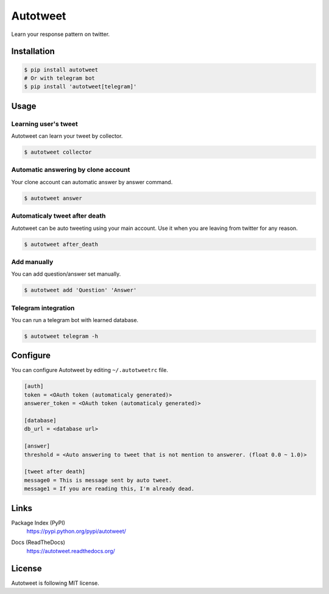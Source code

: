 Autotweet
=========

Learn your response pattern on twitter.

.. image:: https://travis-ci.org/Kjwon15/autotweet.svg?branch=master
    :target: https://travis-ci.org/Kjwon15/autotweet


Installation
------------

.. code-block:: console

   $ pip install autotweet
   # Or with telegram bot
   $ pip install 'autotweet[telegram]'


Usage
-----

Learning user's tweet
~~~~~~~~~~~~~~~~~~~~~

Autotweet can learn your tweet by collector.

.. code-block:: console

   $ autotweet collector


Automatic answering by clone account
~~~~~~~~~~~~~~~~~~~~~~~~~~~~~~~~~~~~

Your clone account can automatic answer by answer command.

.. code-block:: console

   $ autotweet answer


Automaticaly tweet after death
~~~~~~~~~~~~~~~~~~~~~~~~~~~~~~

Autotweet can be auto tweeting using your main account.
Use it when you are leaving from twitter for any reason.

.. code-block:: console

   $ autotweet after_death


Add manually
~~~~~~~~~~~~

You can add question/answer set manually.

.. code-block:: console

   $ autotweet add 'Question' 'Answer'


Telegram integration
~~~~~~~~~~~~~~~~~~~~

You can run a telegram bot with learned database.

.. code-block:: console

   $ autotweet telegram -h


Configure
---------

You can configure Autotweet by editing ``~/.autotweetrc`` file.

.. code-block:: cfg

   [auth]
   token = <OAuth token (automaticaly generated)>
   answerer_token = <OAuth token (automaticaly generated)>

   [database]
   db_url = <database url>

   [answer]
   threshold = <Auto answering to tweet that is not mention to answerer. (float 0.0 ~ 1.0)>

   [tweet after death]
   message0 = This is message sent by auto tweet.
   message1 = If you are reading this, I'm already dead.


Links
-----

Package Index (PyPI)
   https://pypi.python.org/pypi/autotweet/

   .. image:: http://img.shields.io/pypi/v/autotweet.svg
      :target: https://pypi.python.org/pypi/autotweet/

Docs (ReadTheDocs)
   https://autotweet.readthedocs.org/

   .. image:: https://readthedocs.org/projects/autotweet/badge/
      :target: https://autotweet.readthedocs.org/


License
-------

Autotweet is following MIT license.


